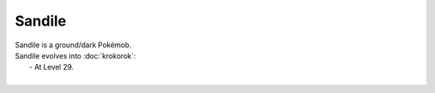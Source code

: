 .. sandile:

Sandile
--------

.. image:: ../../_images/pokemobs/gen_5/entity_icon/textures/sandile.png
    :alt: Sandile
.. image:: ../../_images/pokemobs/gen_5/entity_icon/textures/sandiles.png
    :alt: Sandile


| Sandile is a ground/dark Pokémob.
| Sandile evolves into :doc:`krokorok`:
|  -  At Level 29.
| 